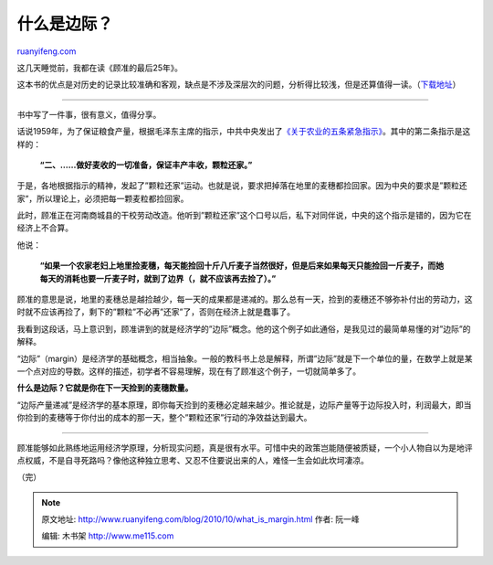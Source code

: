 .. _201010_what_is_margin:

什么是边际？
===============================

`ruanyifeng.com <http://www.ruanyifeng.com/blog/2010/10/what_is_margin.html>`__

这几天睡觉前，我都在读《顾准的最后25年》。

这本书的优点是对历史的记录比较准确和客观，缺点是不涉及深层次的问题，分析得比较浅，但是还算值得一读。（\ `下载地址 <http://ishare.iask.sina.com.cn/f/5014142.html>`__\ ）


==============================

书中写了一件事，很有意义，值得分享。

话说1959年，为了保证粮食产量，根据毛泽东主席的指示，中共中央发出了\ `《关于农业的五条紧急指示》 <http://news.xinhuanet.com/ziliao/2005-01/10/content_2440233.htm>`__\ 。其中的第二条指示是这样的：

    **“二、……做好麦收的一切准备，保证丰产丰收，颗粒还家。”**

于是，各地根据指示的精神，发起了”颗粒还家”运动。也就是说，要求把掉落在地里的麦穗都捡回家。因为中央的要求是”颗粒还家”，所以理论上，必须把每一颗麦粒都捡回家。

此时，顾准正在河南商城县的干校劳动改造。他听到”颗粒还家”这个口号以后，私下对同伴说，中央的这个指示是错的，因为它在经济上不合算。

他说：

    **“如果一个农家老妇上地里捡麦穗，每天能捡回十斤八斤麦子当然很好，但是后来如果每天只能捡回一斤麦子，而她每天的消耗也要一斤麦子时，就到了边界（，就不应该再去捡了）。”**

顾准的意思是说，地里的麦穗总是越捡越少，每一天的成果都是递减的。那么总有一天，捡到的麦穗还不够弥补付出的劳动力，这时就不应该再捡了，剩下的”颗粒”不必再”还家”了，否则在经济上就是蠢事了。

我看到这段话，马上意识到，顾准讲到的就是经济学的”边际”概念。他的这个例子如此通俗，是我见过的最简单易懂的对”边际”的解释。

“边际”（margin）是经济学的基础概念，相当抽象。一般的教科书上总是解释，所谓”边际”就是下一个单位的量，在数学上就是某一个点对应的导数。这样的描述，初学者不容易理解，现在有了顾准这个例子，一切就简单多了。

**什么是边际？它就是你在下一天捡到的麦穗数量。**

“边际产量递减”是经济学的基本原理，即你每天捡到的麦穗必定越来越少。推论就是，边际产量等于边际投入时，利润最大，即当你捡到的麦穗等于你付出的成本的那一天，整个”颗粒还家”行动的净效益达到最大。


========================

顾准能够如此熟练地运用经济学原理，分析现实问题，真是很有水平。可惜中央的政策岂能随便被质疑，一个小人物自以为是地评点权威，不是自寻死路吗？像他这种独立思考、又忍不住要说出来的人，难怪一生会如此坎坷凄凉。

（完）

.. note::
    原文地址: http://www.ruanyifeng.com/blog/2010/10/what_is_margin.html 
    作者: 阮一峰 

    编辑: 木书架 http://www.me115.com